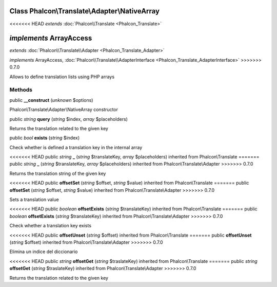 Class **Phalcon\\Translate\\Adapter\\NativeArray**
==================================================

<<<<<<< HEAD
*extends* :doc:`Phalcon\\Translate <Phalcon_Translate>`

*implements* ArrayAccess
=======
*extends* :doc:`Phalcon\\Translate\\Adapter <Phalcon_Translate_Adapter>`

*implements* ArrayAccess, :doc:`Phalcon\\Translate\\AdapterInterface <Phalcon_Translate_AdapterInterface>`
>>>>>>> 0.7.0

Allows to define translation lists using PHP arrays


Methods
---------

public  **__construct** (*unknown* $options)

Phalcon\\Translate\\Adapter\\NativeArray constructor



public *string*  **query** (*string* $index, *array* $placeholders)

Returns the translation related to the given key



public *bool*  **exists** (*string* $index)

Check whether is defined a translation key in the internal array



<<<<<<< HEAD
public *string*  **_** (*string* $translateKey, *array* $placeholders) inherited from Phalcon\\Translate
=======
public *string*  **_** (*string* $translateKey, *array* $placeholders) inherited from Phalcon\\Translate\\Adapter
>>>>>>> 0.7.0

Returns the translation string of the given key



<<<<<<< HEAD
public  **offsetSet** (*string* $offset, *string* $value) inherited from Phalcon\\Translate
=======
public  **offsetSet** (*string* $offset, *string* $value) inherited from Phalcon\\Translate\\Adapter
>>>>>>> 0.7.0

Sets a translation value



<<<<<<< HEAD
public *boolean*  **offsetExists** (*string* $translateKey) inherited from Phalcon\\Translate
=======
public *boolean*  **offsetExists** (*string* $translateKey) inherited from Phalcon\\Translate\\Adapter
>>>>>>> 0.7.0

Check whether a translation key exists



<<<<<<< HEAD
public  **offsetUnset** (*string* $offset) inherited from Phalcon\\Translate
=======
public  **offsetUnset** (*string* $offset) inherited from Phalcon\\Translate\\Adapter
>>>>>>> 0.7.0

Elimina un indice del diccionario



<<<<<<< HEAD
public *string*  **offsetGet** (*string* $traslateKey) inherited from Phalcon\\Translate
=======
public *string*  **offsetGet** (*string* $traslateKey) inherited from Phalcon\\Translate\\Adapter
>>>>>>> 0.7.0

Returns the translation related to the given key



